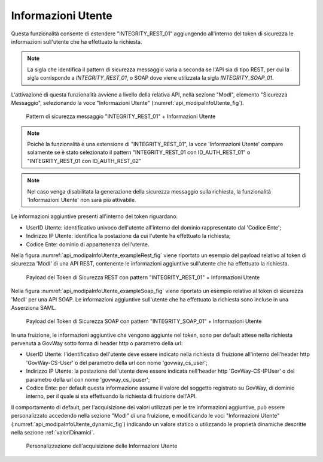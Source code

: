 .. _modipa_infoUtente:

Informazioni Utente
~~~~~~~~~~~~~~~~~~~

Questa funzionalità consente di estendere "INTEGRITY_REST_01" aggiungendo all'interno del token di sicurezza le informazioni sull'utente che ha effettuato la richiesta.

.. note::
    La sigla che identifica il pattern di sicurezza messaggio varia a seconda se l'API sia di tipo REST, per cui la sigla corrisponde a *INTEGRITY_REST_01*, o SOAP dove viene utilizzata la sigla *INTEGRITY_SOAP_01*.

L'attivazione di questa funzionalità avviene a livello della relativa API, nella sezione "ModI", elemento "Sicurezza Messaggio", selezionando la voce "Informazioni Utente" (:numref:`api_modipaInfoUtente_fig`).

  .. figure:: ../../_figure_console/modipa_api_infoUtente.png
    :scale: 50%
    :align: center
    :name: api_modipaInfoUtente_fig

    Pattern di sicurezza messaggio "INTEGRITY_REST_01" + Informazioni Utente

.. note::
    Poichè la funzionalità è una estensione di "INTEGRITY_REST_01", la voce 'Informazioni Utente' compare solamente se è stato selezionato il pattern "INTEGRITY_REST_01 con ID_AUTH_REST_01" o "INTEGRITY_REST_01 con ID_AUTH_REST_02"

.. note::
    Nel caso venga disabilitata la generazione della sicurezza messaggio sulla richiesta, la funzionalità 'Informazioni Utente' non sarà più attivabile.

Le informazioni aggiuntive presenti all'interno del token riguardano:

- UserID Utente: identificativo univoco dell'utente all'interno del dominio rappresentato dal 'Codice Ente';

- Indirizzo IP Utente: identifica la postazione da cui l'utente ha effettuato la richiesta;

- Codice Ente: dominio di appartenenza dell'utente.

Nella figura :numref:`api_modipaInfoUtente_exampleRest_fig` viene riportato un esempio del payload relativo al token di sicurezza 'ModI' di una API REST, contenente le informazioni aggiuntive sull'utente che ha effettuato la richiesta.

  .. figure:: ../../_figure_console/modipa_api_infoUtente_example_rest.png
    :scale: 50%
    :align: center
    :name: api_modipaInfoUtente_exampleRest_fig

    Payload del Token di Sicurezza REST con pattern "INTEGRITY_REST_01" + Informazioni Utente

Nella figura :numref:`api_modipaInfoUtente_exampleSoap_fig` viene riportato un esempio relativo al token di sicurezza 'ModI' per una API SOAP. Le informazioni aggiuntive sull'utente che ha effettuato la richiesta sono incluse in una Asserziona SAML.

  .. figure:: ../../_figure_console/modipa_api_infoUtente_example_soap.png
    :scale: 50%
    :align: center
    :name: api_modipaInfoUtente_exampleSoap_fig

    Payload del Token di Sicurezza SOAP con pattern "INTEGRITY_SOAP_01" + Informazioni Utente

In una fruizione, le informazioni aggiuntive che vengono aggiunte nel token, sono per default attese nella richiesta pervenuta a GovWay sotto forma di header http o parametro della url:

- UserID Utente: l'identificativo dell'utente deve essere indicato nella richiesta di fruizione all'interno dell'header http 'GovWay-CS-User' o del parametro della url con nome 'govway_cs_user';

- Indirizzo IP Utente: la postazione dell'utente deve essere indicata nell'header http 'GovWay-CS-IPUser' o del parametro della url con nome 'govway_cs_ipuser';

- Codice Ente: per default questa informazione assume il valore del soggetto registrato su GovWay, di dominio interno, per il quale si sta effettuando la richiesta di fruizione dell'API.

Il comportamento di default, per l'acquisizione dei valori utilizzati per le tre informazioni aggiuntive, può essere personalizzato accedendo nella sezione "ModI" di una fruizione, e modificando le voci "Informazioni Utente" (:numref:`api_modipaInfoUtente_dynamic_fig`) indicando un valore statico o utilizzando le proprietà dinamiche descritte nella sezione :ref:`valoriDinamici`.

  .. figure:: ../../_figure_console/modipa_api_infoUtente_dynamic.png
    :scale: 50%
    :align: center
    :name: api_modipaInfoUtente_dynamic_fig

    Personalizzazione dell'acquisizione delle Informazioni Utente
